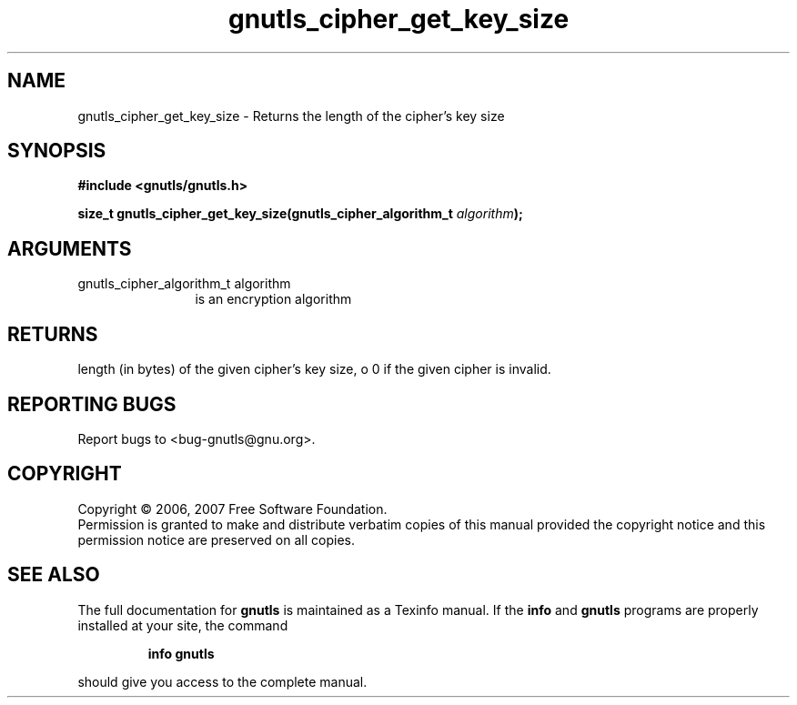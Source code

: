 .\" DO NOT MODIFY THIS FILE!  It was generated by gdoc.
.TH "gnutls_cipher_get_key_size" 3 "2.2.0" "gnutls" "gnutls"
.SH NAME
gnutls_cipher_get_key_size \- Returns the length of the cipher's key size
.SH SYNOPSIS
.B #include <gnutls/gnutls.h>
.sp
.BI "size_t gnutls_cipher_get_key_size(gnutls_cipher_algorithm_t " algorithm ");"
.SH ARGUMENTS
.IP "gnutls_cipher_algorithm_t algorithm" 12
is an encryption algorithm
.SH "RETURNS"
length (in bytes) of the given cipher's key size, o 0 if
the given cipher is invalid.
.SH "REPORTING BUGS"
Report bugs to <bug-gnutls@gnu.org>.
.SH COPYRIGHT
Copyright \(co 2006, 2007 Free Software Foundation.
.br
Permission is granted to make and distribute verbatim copies of this
manual provided the copyright notice and this permission notice are
preserved on all copies.
.SH "SEE ALSO"
The full documentation for
.B gnutls
is maintained as a Texinfo manual.  If the
.B info
and
.B gnutls
programs are properly installed at your site, the command
.IP
.B info gnutls
.PP
should give you access to the complete manual.
